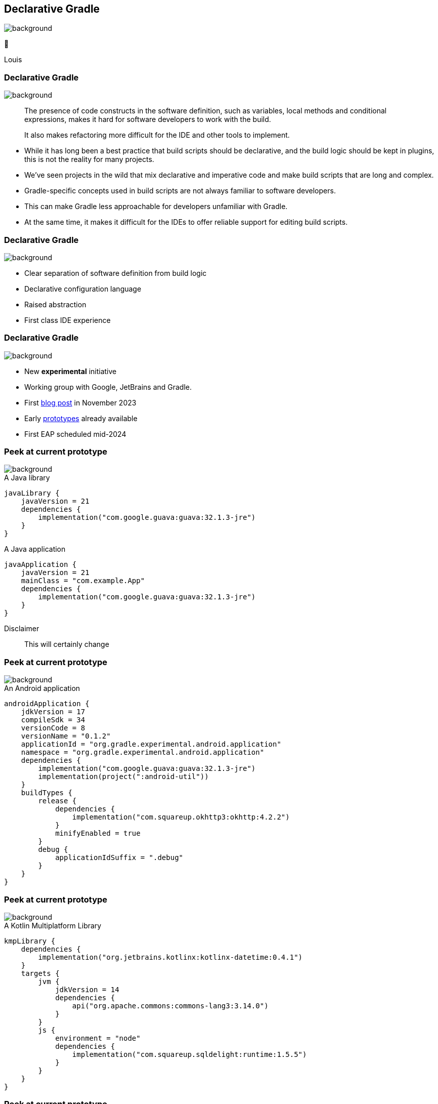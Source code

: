 [background-color="#02303a"]
== Declarative Gradle
image::gradle/bg-4.png[background, size=cover]

🐘

[.notes]
****
Louis
****

=== Declarative Gradle
image::gradle/bg-4.png[background, size=cover]

> The presence of code constructs in the software definition, such as variables, local methods and conditional expressions, makes it hard for software developers to work with the build.
>
> It also makes refactoring more difficult for the IDE and other tools to implement.

[.notes]
****
* While it has long been a best practice that build scripts should be declarative, and the build logic should be kept in plugins, this is not the reality for many projects.
* We’ve seen projects in the wild that mix declarative and imperative code and make build scripts that are long and complex.
* Gradle-specific concepts used in build scripts are not always familiar to software developers.
* This can make Gradle less approachable for developers unfamiliar with Gradle.
* At the same time, it makes it difficult for the IDEs to offer reliable support for editing build scripts.
****

=== Declarative Gradle
image::gradle/bg-4.png[background, size=cover]

[%step]
* Clear separation of software definition from build logic
* Declarative configuration language
* Raised abstraction
* First class IDE experience

=== Declarative Gradle
image::gradle/bg-4.png[background, size=cover]

[%step]
* New *experimental* initiative
* Working group with Google, JetBrains and Gradle.
* First link:https://blog.gradle.org/declarative-gradle[blog post] in November 2023
* Early link:https://github.com/gradle/declarative-gradle[prototypes] already available
* First EAP scheduled mid-2024

=== Peek at current prototype
image::gradle/bg-4.png[background, size=cover]

.A Java library
[source,kotlin]
----
javaLibrary {
    javaVersion = 21
    dependencies {
        implementation("com.google.guava:guava:32.1.3-jre")
    }
}
----

.A Java application
[source,kotlin]
----
javaApplication {
    javaVersion = 21
    mainClass = "com.example.App"
    dependencies {
        implementation("com.google.guava:guava:32.1.3-jre")
    }
}
----

Disclaimer::
This will certainly change

=== Peek at current prototype
image::gradle/bg-4.png[background, size=cover]

.An Android application
[source,kotlin]
----
androidApplication {
    jdkVersion = 17
    compileSdk = 34
    versionCode = 8
    versionName = "0.1.2"
    applicationId = "org.gradle.experimental.android.application"
    namespace = "org.gradle.experimental.android.application"
    dependencies {
        implementation("com.google.guava:guava:32.1.3-jre")
        implementation(project(":android-util"))
    }
    buildTypes {
        release {
            dependencies {
                implementation("com.squareup.okhttp3:okhttp:4.2.2")
            }
            minifyEnabled = true
        }
        debug {
            applicationIdSuffix = ".debug"
        }
    }
}
----

=== Peek at current prototype
image::gradle/bg-4.png[background, size=cover]

.A Kotlin Multiplatform Library
[source,kotlin]
----
kmpLibrary {
    dependencies {
        implementation("org.jetbrains.kotlinx:kotlinx-datetime:0.4.1")
    }
    targets {
        jvm {
            jdkVersion = 14
            dependencies {
                api("org.apache.commons:commons-lang3:3.14.0")
            }
        }
        js {
            environment = "node"
            dependencies {
                implementation("com.squareup.sqldelight:runtime:1.5.5")
            }
        }
    }
}
----

=== Peek at current prototype
image::gradle/bg-4.png[background, size=cover]

[%step]
* *Disclaimer:* this will certainly change
* Prototypes available at link:https://github.com/gradle/declarative-gradle[gradle/declarative-gradle]
* link:https://github.com/gradle/nowinandroid/tree/main-declarative[Now In Android] fork - `main-declarative` branch
** You can import it in Android Studio
** Android Studio Koala canary builds have syntax highlighting for declarative files

=== Declarative Gradle
image::gradle/bg-4.png[background, size=cover]

[%step]
* New *experimental* initiative
* Clear separation of software definition from build logic
* Declarative configuration language
* Raised abstraction
* First class IDE experience
* First EAP scheduled mid-2024
